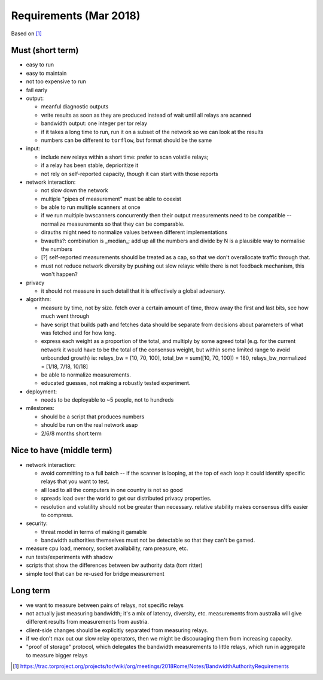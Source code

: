 .. _requirements:

Requirements (Mar 2018)
========================

Based on [#]_

Must (short term)
-----------------

- easy to run
- easy to maintain
- not too expensive to run
- fail early
- output:

  - meanful diagnostic outputs
  - write results as soon as they are produced instead of wait until all relays are acanned
  - bandwidth output: one integer per tor relay
  - if it takes a long time to run, run it on a subset of the network so we can look at the results
  - numbers can be different to ``torflow``, but format should be the same

- input:

  - include new relays within a short time: prefer to scan volatile relays;
  - if a relay has been stable, deprioritize it
  - not rely on self-reported capacity, though it can start with those reports

- network interaction:

  - not slow down the network
  - multiple "pipes of measurement" must be able to coexist
  - be able to run multiple scanners at once
  - if we run multiple bwscanners concurrently then their output measurements need to be compatible -- normalize measurements so that they can be comparable.
  - dirauths might need to normalize values between different implementations
  - bwauths?: combination is _median_; add up all the numbers and divide by N is a plausible way to normalise the numbers
  - [?] self-reported measurements should be treated as a cap, so that we don't overallocate traffic through that.
  - must not reduce network diversity by pushing out slow relays: while there is not feedback mechanism, this won't happen?

- privacy

  - it should not measure in such detail that it is effectively a global adversary.

- algorithm:

  - measure by time, not by size. fetch over a certain amount of time, throw away the first and last bits, see how much went through
  - have script that builds path and fetches data should be separate from decisions about parameters of what was fetched and for how long.
  - express each weight as a proportion of the total, and multiply by some agreed total (e.g. for the current network it would have to be the total of the consensus weight, but within some limited range to avoid unbounded growth)
    ie: relays_bw = [10, 70, 100], total_bw = sum([10, 70, 100]) = 180, relays_bw_normalized = [1/18, 7/18, 10/18]
  - be able to normalize measurements.
  - educated guesses, not making a robustly tested experiment.

- deployment:

  - needs to be deployable to ~5 people, not to hundreds

- milestones:

  - should be a script that produces numbers
  - should be run on the real network asap
  - 2/6/8 months short term

Nice to have (middle term)
---------------------------

- network interaction:

  - avoid committing to a full batch -- if the scanner is looping, at the top of each loop it could identify specific relays that you want to test.
  - all load to all the computers in one country is not so good
  - spreads load over the world to get our distributed privacy properties.
  - resolution and volatility should not be greater than necessary. relative stability makes consensus diffs easier to compress.

- security:

  - threat model in terms of making it gamable
  - bandwidth authorities themselves must not be detectable so that they can't be gamed.

- measure cpu load, memory, socket availability, ram preasure, etc.
- run tests/experiments with shadow
- scripts that show the differences between bw authority data (tom ritter)
- simple tool that can be re-used for bridge measurement

Long term
----------

- we want to measure between pairs of relays, not specific relays
- not actually just measuring bandwidth; it's a mix of latency, diversity, etc. measurements from australia will give different results from measurements from austria.
- client-side changes should be explicitly separated from measuring relays.
- if we don't max out our slow relay operators, then we might be discouraging them from increasing capacity.
- "proof of storage" protocol, which delegates the bandwidth measurements to little relays, which run in aggregate to measure bigger relays

.. [#] https://trac.torproject.org/projects/tor/wiki/org/meetings/2018Rome/Notes/BandwidthAuthorityRequirements
